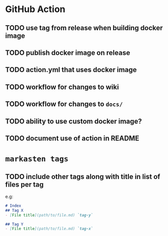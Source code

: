 * GitHub Action
** TODO use tag from release when building docker image
** TODO publish docker image on release
** TODO action.yml that uses docker image
** TODO workflow for changes to wiki
** TODO workflow for changes to ~docs/~
** TODO ability to use custom docker image?
** TODO document use of action in README
* ~markasten tags~
** TODO include other tags along with title in list of files per tag
e.g:
#+begin_src markdown
# Index
## Tag X
- [File title](path/to/file.md) `tag-y`

## Tag Y
- [File title](path/to/file.md) `tag-x`
#+end_src

